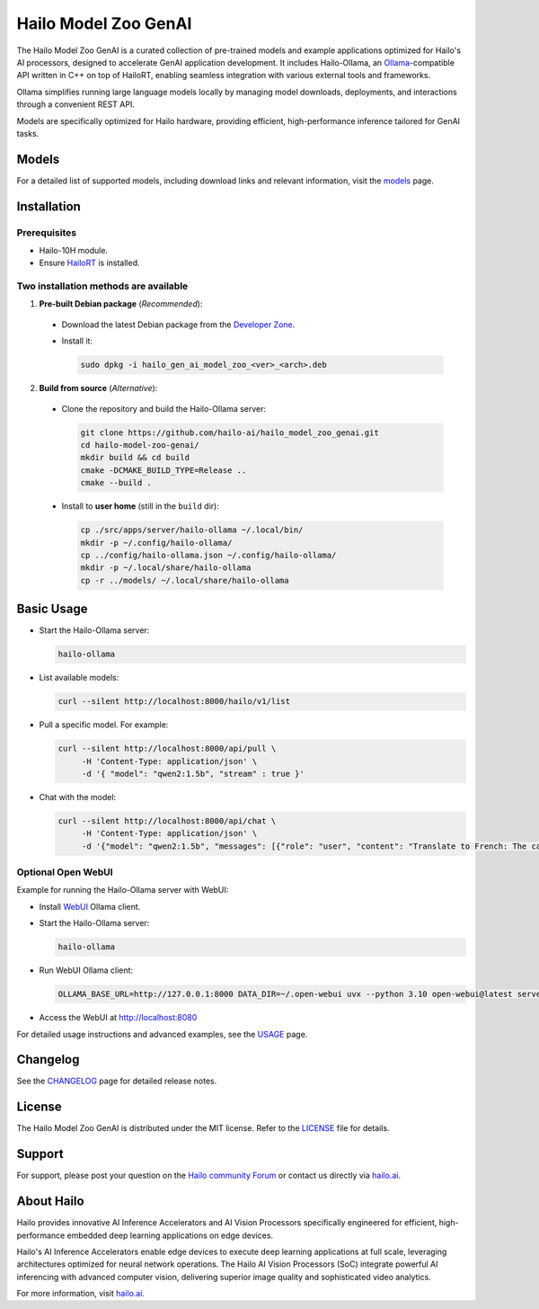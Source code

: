 Hailo Model Zoo GenAI
=====================

.. |ollama| image:: https://img.shields.io/badge/Ollama-0.6.0-blue.svg
   :target: https://github.com/ollama/ollama/releases
   :alt: Ollama
   :width: 80
   :height: 20

.. |runtime| image:: https://img.shields.io/badge/HailoRT-5.0.0-brightgreen.svg
   :target: https://hailo.ai/company-overview/contact-us/
   :alt: HailoRT
   :width: 80
   :height: 20

.. |license| image:: https://img.shields.io/badge/License-MIT-yellow.svg
   :target: https://github.com/hailo-ai/hailo_model_zoo_genai/blob/master/LICENSE
   :alt: License: MIT
   :width: 80
   :height: 20

.. image:: docs/images/hmzga_logo.png

|runtime| |ollama| |license|


The Hailo Model Zoo GenAI is a curated collection of pre-trained models and example applications optimized for Hailo's AI processors, designed to accelerate GenAI application development.
It includes Hailo-Ollama, an `Ollama <https://github.com/ollama/ollama>`_-compatible API written in C++ on top of HailoRT, enabling seamless integration with various external tools and frameworks.

Ollama simplifies running large language models locally by managing model downloads, deployments, and interactions through a convenient REST API.

Models are specifically optimized for Hailo hardware, providing efficient, high-performance inference tailored for GenAI tasks.


Models
------
For a detailed list of supported models, including download links and relevant information, visit the `models <docs/MODELS.rst>`__ page.

Installation
------------

Prerequisites
~~~~~~~~~~~~~

* Hailo-10H module.
* Ensure  `HailoRT <https://github.com/hailo-ai/hailort>`__ is installed.

Two installation methods are available
~~~~~~~~~~~~~~~~~~~~~~~~~~~~~~~~~~~~~~

1. **Pre-built Debian package** (*Recommended*):

  * Download the latest Debian package from the `Developer Zone <https://hailo.ai/developer-zone/>`__.

  * Install it:

    .. code-block::

      sudo dpkg -i hailo_gen_ai_model_zoo_<ver>_<arch>.deb

2. **Build from source** (*Alternative*):

  * Clone the repository and build the Hailo-Ollama server:

    .. code-block::

      git clone https://github.com/hailo-ai/hailo_model_zoo_genai.git
      cd hailo-model-zoo-genai/
      mkdir build && cd build
      cmake -DCMAKE_BUILD_TYPE=Release ..
      cmake --build .

  * Install to **user home** (still in the ``build`` dir):

    .. code-block::

      cp ./src/apps/server/hailo-ollama ~/.local/bin/
      mkdir -p ~/.config/hailo-ollama/
      cp ../config/hailo-ollama.json ~/.config/hailo-ollama/
      mkdir -p ~/.local/share/hailo-ollama
      cp -r ../models/ ~/.local/share/hailo-ollama


Basic Usage
-----------

* Start the Hailo-Ollama server:

  .. code-block::

    hailo-ollama

* List available models:

  .. code-block::

    curl --silent http://localhost:8000/hailo/v1/list

* Pull a specific model. For example:

  .. code-block::

    curl --silent http://localhost:8000/api/pull \
         -H 'Content-Type: application/json' \
         -d '{ "model": "qwen2:1.5b", "stream" : true }'

* Chat with the model:

  .. code-block::

    curl --silent http://localhost:8000/api/chat \
         -H 'Content-Type: application/json' \
         -d '{"model": "qwen2:1.5b", "messages": [{"role": "user", "content": "Translate to French: The cat is on the table."}]}'

Optional Open WebUI
~~~~~~~~~~~~~~~~~~~

Example for running the Hailo-Ollama server with WebUI:

* Install `WebUI <https://docs.openwebui.com/>`__ Ollama client.

* Start the Hailo-Ollama server:

  .. code-block::

    hailo-ollama

* Run WebUI Ollama client:

  .. code-block::

    OLLAMA_BASE_URL=http://127.0.0.1:8000 DATA_DIR=~/.open-webui uvx --python 3.10 open-webui@latest serve

* Access the WebUI at `http://localhost:8080 <http://localhost:8080>`__

For detailed usage instructions and advanced examples, see the `USAGE <docs/USAGE.rst>`__ page.


Changelog
---------

See the `CHANGELOG <docs/CHANGELOG.rst>`__ page for detailed release notes.


License
-------

The Hailo Model Zoo GenAI is distributed under the MIT license. Refer to the `LICENSE <https://github.com/hailo-ai/hailo_model_zoo_genai/blob/master/LICENSE>`__ file for details.


Support
-------

For support, please post your question on the `Hailo community Forum <https://community.hailo.ai/>`__ or contact us directly via `hailo.ai <https://hailo.ai/contact-us/>`__.


About Hailo
-----------
Hailo provides innovative AI Inference Accelerators and AI Vision Processors specifically engineered for efficient, high-performance embedded deep learning applications on edge devices.

Hailo's AI Inference Accelerators enable edge devices to execute deep learning applications at full scale, leveraging architectures optimized for neural network operations. The Hailo AI Vision Processors (SoC) integrate powerful AI inferencing with advanced computer vision, delivering superior image quality and sophisticated video analytics.

For more information, visit `hailo.ai <https://hailo.ai/>`__.